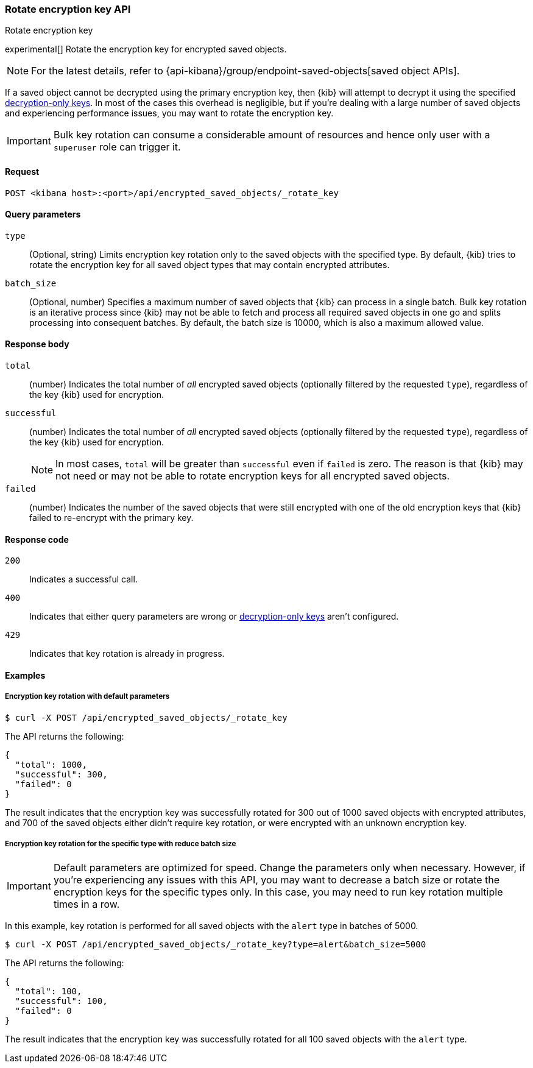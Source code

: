 [role="xpack"]
[[saved-objects-api-rotate-encryption-key]]
=== Rotate encryption key API
++++
<titleabbrev>Rotate encryption key</titleabbrev>
++++

experimental[] Rotate the encryption key for encrypted saved objects.

NOTE: For the latest details, refer to {api-kibana}/group/endpoint-saved-objects[saved object APIs].

If a saved object cannot be decrypted using the primary encryption key, then {kib} will attempt to decrypt it using the specified <<xpack-encryptedSavedObjects-keyRotation-decryptionOnlyKeys, decryption-only keys>>. In most of the cases this overhead is negligible, but if you're dealing with a large number of saved objects and experiencing performance issues, you may want to rotate the encryption key.

[IMPORTANT]
============================================================================
Bulk key rotation can consume a considerable amount of resources and hence only user with a `superuser` role can trigger it.
============================================================================

[[saved-objects-api-rotate-encryption-key-request]]
==== Request

`POST <kibana host>:<port>/api/encrypted_saved_objects/_rotate_key`

[[saved-objects-api-rotate-encryption-key-request-query-params]]
==== Query parameters

`type`::
(Optional, string) Limits encryption key rotation only to the saved objects with the specified type. By default, {kib} tries to rotate the encryption key for all saved object types that may contain encrypted attributes.

`batch_size`::
(Optional, number) Specifies a maximum number of saved objects that {kib} can process in a single batch. Bulk key rotation is an iterative process since {kib} may not be able to fetch and process all required saved objects in one go and splits processing into consequent batches. By default, the batch size is 10000, which is also a maximum allowed value.

[[saved-objects-api-rotate-encryption-key-response-body]]
==== Response body

`total`::
(number) Indicates the total number of _all_ encrypted saved objects (optionally filtered by the requested `type`), regardless of the key {kib} used for encryption.

`successful`::
(number) Indicates the total number of _all_ encrypted saved objects (optionally filtered by the requested `type`), regardless of the key {kib} used for encryption.
+
NOTE: In most cases, `total` will be greater than `successful` even if `failed` is zero. The reason is that {kib} may not need or may not be able to rotate encryption keys for all encrypted saved objects.

`failed`::
(number) Indicates the number of the saved objects that were still encrypted with one of the old encryption keys that {kib} failed to re-encrypt with the primary key.

[[saved-objects-api-rotate-encryption-key-response-codes]]
==== Response code

`200`::
Indicates a successful call.

`400`::
Indicates that either query parameters are wrong or <<xpack-encryptedSavedObjects-keyRotation-decryptionOnlyKeys, decryption-only keys>> aren't configured.

`429`::
Indicates that key rotation is already in progress.

[[saved-objects-api-rotate-encryption-key-example]]
==== Examples

[[saved-objects-api-rotate-encryption-key-example-1]]
===== Encryption key rotation with default parameters

[source,sh]
--------------------------------------------------
$ curl -X POST /api/encrypted_saved_objects/_rotate_key
--------------------------------------------------
// KIBANA

The API returns the following:

[source,sh]
--------------------------------------------------
{
  "total": 1000,
  "successful": 300,
  "failed": 0
}
--------------------------------------------------

The result indicates that the encryption key was successfully rotated for 300 out of 1000 saved objects with encrypted attributes, and 700 of the saved objects either didn't require key rotation, or were encrypted with an unknown encryption key.

[[saved-objects-api-rotate-encryption-key-example-2]]
===== Encryption key rotation for the specific type with reduce batch size

[IMPORTANT]
============================================================================
Default parameters are optimized for speed. Change the parameters only when necessary. However, if you're experiencing any issues with this API, you may want to decrease a batch size or rotate the encryption keys for the specific types only. In this case, you may need to run key rotation multiple times in a row.
============================================================================

In this example, key rotation is performed for all saved objects with the `alert` type in batches of 5000.

[source,sh]
--------------------------------------------------
$ curl -X POST /api/encrypted_saved_objects/_rotate_key?type=alert&batch_size=5000
--------------------------------------------------
// KIBANA

The API returns the following:

[source,sh]
--------------------------------------------------
{
  "total": 100,
  "successful": 100,
  "failed": 0
}
--------------------------------------------------

The result indicates that the encryption key was successfully rotated for all 100 saved objects with the `alert` type.

